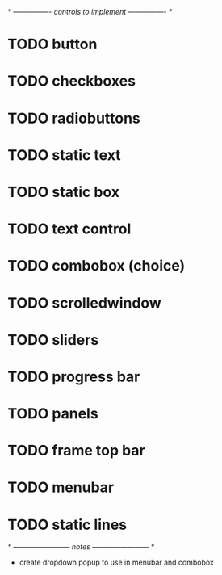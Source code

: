 # plan.org
# 12/dec/2024
# wxCustomizableControls

/* ---------------- controls to implement ---------------- */

* TODO button
* TODO checkboxes
* TODO radiobuttons
* TODO static text
* TODO static box
* TODO text control
* TODO combobox (choice)
* TODO scrolledwindow
* TODO sliders
* TODO progress bar
* TODO panels
* TODO frame top bar
* TODO menubar
* TODO static lines

/* ------------------------ notes ------------------------ */

- create dropdown popup to use in menubar and combobox
  
